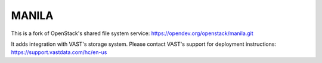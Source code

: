 ======
MANILA
======

This is a fork of OpenStack's shared file system service: https://opendev.org/openstack/manila.git

It adds integration with VAST's storage system.
Please contact VAST's support for deployment instructions: https://support.vastdata.com/hc/en-us
